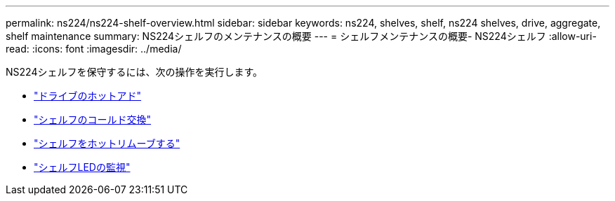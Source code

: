 ---
permalink: ns224/ns224-shelf-overview.html 
sidebar: sidebar 
keywords: ns224, shelves, shelf, ns224 shelves, drive, aggregate, shelf maintenance 
summary: NS224シェルフのメンテナンスの概要 
---
= シェルフメンテナンスの概要- NS224シェルフ
:allow-uri-read: 
:icons: font
:imagesdir: ../media/


[role="lead"]
NS224シェルフを保守するには、次の操作を実行します。

* link:hot-add-drive.html["ドライブのホットアド"]
* link:cold-replace-shelf.html["シェルフのコールド交換"]
* link:hot-remove-shelf.html["シェルフをホットリムーブする"]
* link:service-monitor-leds.html["シェルフLEDの監視"]

